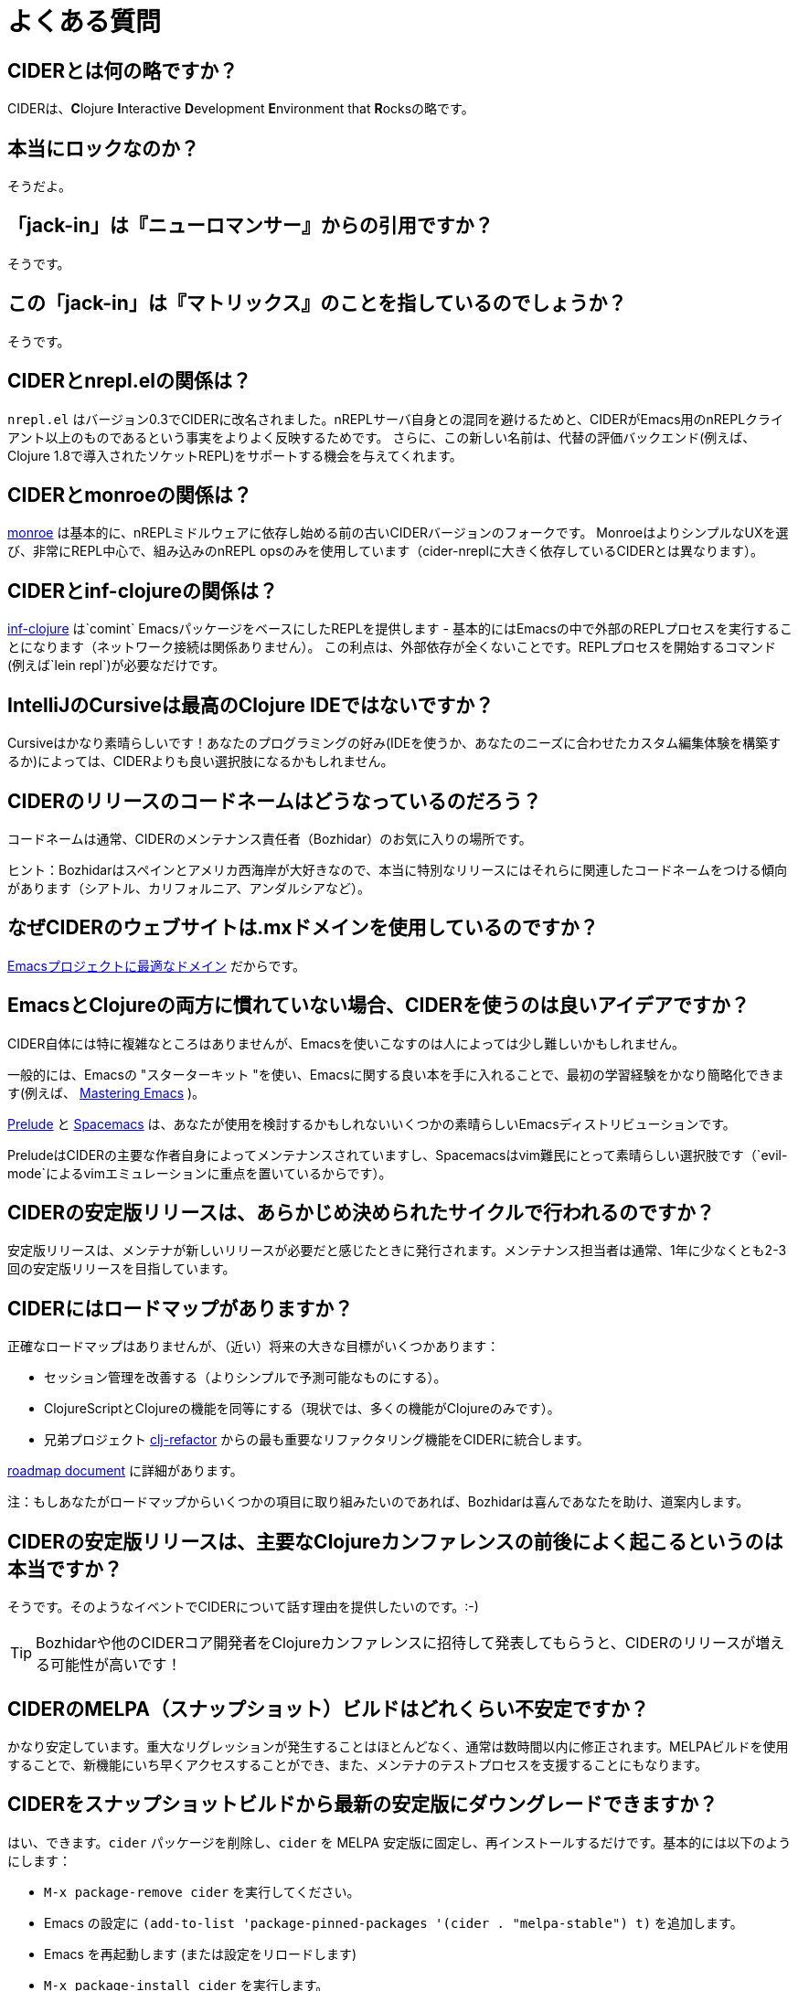 = よくある質問

== CIDERとは何の略ですか？

CIDERは、**C**lojure **I**nteractive **D**evelopment **E**nvironment that **R**ocksの略です。

== 本当にロックなのか？

そうだよ。

== 「jack-in」は『ニューロマンサー』からの引用ですか？

そうです。

== この「jack-in」は『マトリックス』のことを指しているのでしょうか？

そうです。

== CIDERとnrepl.elの関係は？

`nrepl.el` はバージョン0.3でCIDERに改名されました。nREPLサーバ自身との混同を避けるためと、CIDERがEmacs用のnREPLクライアント以上のものであるという事実をよりよく反映するためです。 さらに、この新しい名前は、代替の評価バックエンド(例えば、Clojure 1.8で導入されたソケットREPL)をサポートする機会を与えてくれます。

== CIDERとmonroeの関係は？

https://github.com/sanel/monroe[monroe] は基本的に、nREPLミドルウェアに依存し始める前の古いCIDERバージョンのフォークです。 MonroeはよりシンプルなUXを選び、非常にREPL中心で、組み込みのnREPL opsのみを使用しています（cider-nreplに大きく依存しているCIDERとは異なります）。

== CIDERとinf-clojureの関係は？

https://github.com/clojure-emacs/inf-clojure[inf-clojure] は`comint` EmacsパッケージをベースにしたREPLを提供します - 基本的にはEmacsの中で外部のREPLプロセスを実行することになります（ネットワーク接続は関係ありません）。 この利点は、外部依存が全くないことです。REPLプロセスを開始するコマンド(例えば`lein repl`)が必要なだけです。

== IntelliJのCursiveは最高のClojure IDEではないですか？

Cursiveはかなり素晴らしいです！あなたのプログラミングの好み(IDEを使うか、あなたのニーズに合わせたカスタム編集体験を構築するか)によっては、CIDERよりも良い選択肢になるかもしれません。

== CIDERのリリースのコードネームはどうなっているのだろう？

コードネームは通常、CIDERのメンテナンス責任者（Bozhidar）のお気に入りの場所です。

ヒント：Bozhidarはスペインとアメリカ西海岸が大好きなので、本当に特別なリリースにはそれらに関連したコードネームをつける傾向があります（シアトル、カリフォルニア、アンダルシアなど）。

== なぜCIDERのウェブサイトは.mxドメインを使用しているのですか？

https://emacsredux.com/blog/2018/11/17/the-perfect-domain-for-emacs-projects/[Emacsプロジェクトに最適なドメイン] だからです。

== EmacsとClojureの両方に慣れていない場合、CIDERを使うのは良いアイデアですか？

CIDER自体には特に複雑なところはありませんが、Emacsを使いこなすのは人によっては少し難しいかもしれません。

一般的には、Emacsの "スターターキット "を使い、Emacsに関する良い本を手に入れることで、最初の学習経験をかなり簡略化できます(例えば、 https://www.masteringemacs.org/[Mastering Emacs] )。

https://github.com/bbatsov/prelude[Prelude] と http://spacemacs.org/[Spacemacs] は、あなたが使用を検討するかもしれないいくつかの素晴らしいEmacsディストリビューションです。

PreludeはCIDERの主要な作者自身によってメンテナンスされていますし、Spacemacsはvim難民にとって素晴らしい選択肢です（`evil-mode`によるvimエミュレーションに重点を置いているからです）。

== CIDERの安定版リリースは、あらかじめ決められたサイクルで行われるのですか？

安定版リリースは、メンテナが新しいリリースが必要だと感じたときに発行されます。メンテナンス担当者は通常、1年に少なくとも2-3回の安定版リリースを目指しています。

== CIDERにはロードマップがありますか？

正確なロードマップはありませんが、（近い）将来の大きな目標がいくつかあります：

* セッション管理を改善する（よりシンプルで予測可能なものにする）。
* ClojureScriptとClojureの機能を同等にする（現状では、多くの機能がClojureのみです）。
* 兄弟プロジェクト https://github.com/clojure-emacs/clj-refactor.el[clj-refactor] からの最も重要なリファクタリング機能をCIDERに統合します。

https://github.com/clojure-emacs/cider/blob/master/ROADMAP.md[roadmap document] に詳細があります。

注：もしあなたがロードマップからいくつかの項目に取り組みたいのであれば、Bozhidarは喜んであなたを助け、道案内します。

== CIDERの安定版リリースは、主要なClojureカンファレンスの前後によく起こるというのは本当ですか？

そうです。そのようなイベントでCIDERについて話す理由を提供したいのです。:-)

TIP: Bozhidarや他のCIDERコア開発者をClojureカンファレンスに招待して発表してもらうと、CIDERのリリースが増える可能性が高いです！

== CIDERのMELPA（スナップショット）ビルドはどれくらい不安定ですか？

かなり安定しています。重大なリグレッションが発生することはほとんどなく、通常は数時間以内に修正されます。MELPAビルドを使用することで、新機能にいち早くアクセスすることができ、また、メンテナのテストプロセスを支援することにもなります。

== CIDERをスナップショットビルドから最新の安定版にダウングレードできますか？

はい、できます。`cider` パッケージを削除し、`cider` を MELPA 安定版に固定し、再インストールするだけです。基本的には以下のようにします：

* `M-x package-remove cider` を実行してください。
* Emacs の設定に `(add-to-list 'package-pinned-packages '(cider . "melpa-stable") t)` を追加します。
* Emacs を再起動します (または設定をリロードします)
* `M-x package-install cider` を実行します。

== CIDERを特定の安定バージョンにダウングレードできますか？

いいえ、できません。残念ながら `package.el` はパッケージの過去のバージョンという概念をサポートしていません。

== CIDERは最終的にClojure 1.8のソケットREPLをサポートしますか？

多分。私たちの焦点はnREPLを最大限に活用することですが、将来的には追加のREPLサーバのサポートを追加するために時間を投資することを検討するかもしれません。

TIP: https://github.com/clojure-emacs/cider/blob/master/ROADMAP.md[roadmap] ドキュメントに、行うべき作業についての詳細な情報があります。

== CIDERは最終的にClojure 1.10 preplをサポートしますか?

上記と同じ答えです。一つ確かなことは、CIDERの目的には、プレーンなソケットREPLよりもpreplの方がずっと便利だということです。

== CIDERのnREPLミドルウェアはEmacs専用ですか？

全然違います。`cider-nrepl`の機能はエディタにとらわれず、様々なエディタプラグインに利用されています。代表的な例としては `vim-fireplace` や Visual Studio Code の `calva` などがあります。

== CIDERで利用可能なすべての設定オプションを見るには？

`M-x customize-group RET cider RET`。

== チェックアウトする価値のある面白いCIDERアドオンはありますか？

もちろんです！詳細は xref:additional_packages.adoc[additional packages] を参照してください。

== CIDERに関するヘルプはどこで手に入りますか？

マニュアルの xref:about/support.adoc[サポート] セクションを参照してください。

== CIDERで問題にぶつかったらどうすればいいですか？

慌てないでください！次のステップ - マニュアルの xref:troubleshooting.adoc[トラブルシューティング] セクションをご覧ください。

== どうすればプロジェクトを助けることができますか？

CIDERを支援する方法はたくさんあります。

* 資金を寄付する
* ドキュメントを改善する
* 未解決の問題を解決する
* バグレポートや改善提案の提出
* ブログ投稿やミートアップやカンファレンスでCIDERを宣伝する。
* CIDERチームのメンバーを招待し、MeetupやカンファレンスでCIDERについて話してもらう。
